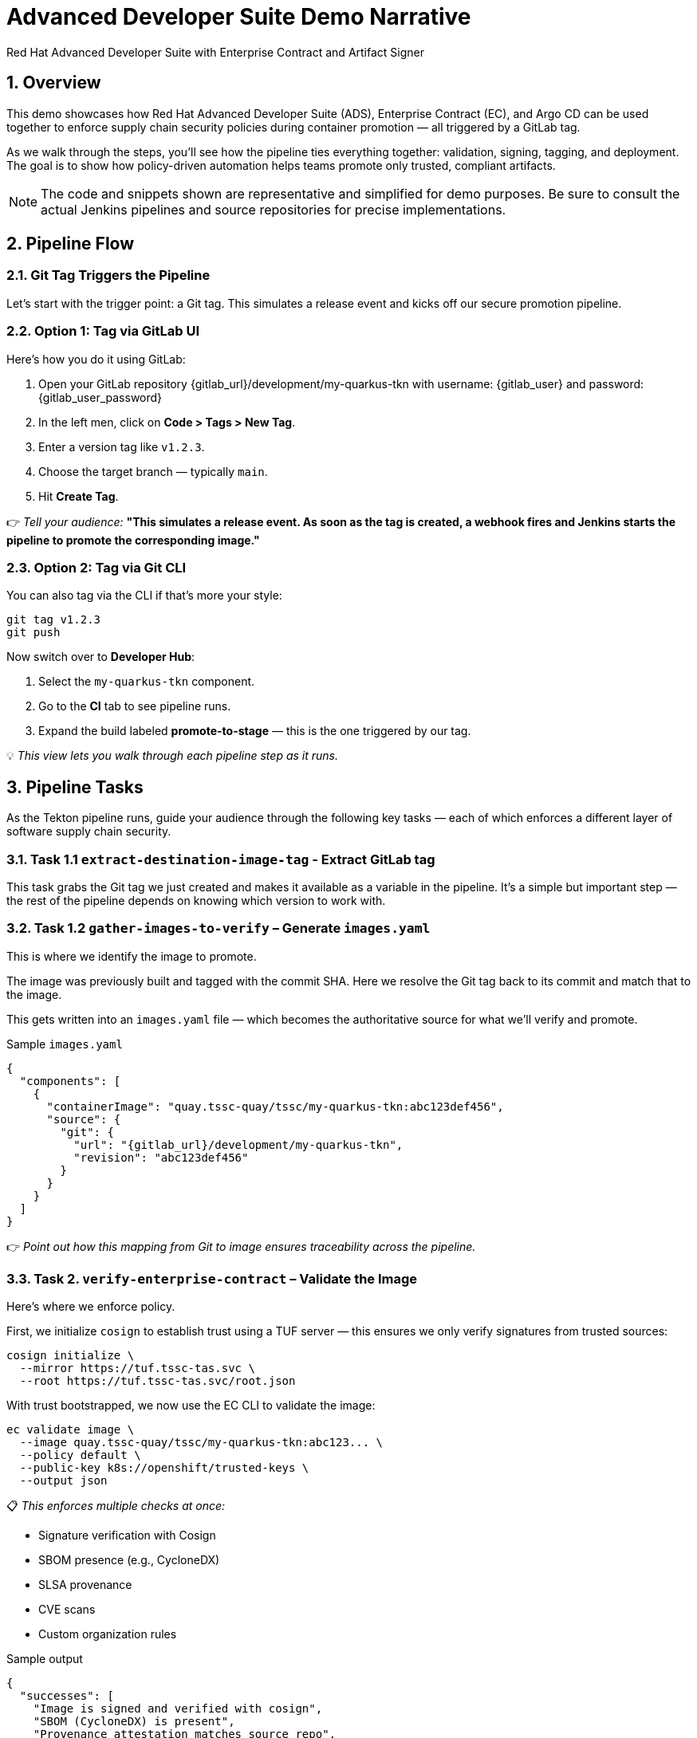 = Advanced Developer Suite Demo Narrative
Red Hat Advanced Developer Suite with Enterprise Contract and Artifact Signer
:icons: font
:sectnums:
:source-highlighter: rouge

== Overview

This demo showcases how Red Hat Advanced Developer Suite (ADS), Enterprise Contract (EC), and Argo CD can be used together to enforce supply chain security policies during container promotion — all triggered by a GitLab tag.

As we walk through the steps, you’ll see how the pipeline ties everything together: validation, signing, tagging, and deployment. The goal is to show how policy-driven automation helps teams promote only trusted, compliant artifacts.

[NOTE]
====
The code and snippets shown are representative and simplified for demo purposes. Be sure to consult the actual Jenkins pipelines and source repositories for precise implementations.
====

== Pipeline Flow

=== Git Tag Triggers the Pipeline

Let’s start with the trigger point: a Git tag. This simulates a release event and kicks off our secure promotion pipeline.

=== Option 1: Tag via GitLab UI

Here’s how you do it using GitLab:

1. Open your GitLab repository {gitlab_url}/development/my-quarkus-tkn with username: {gitlab_user} and password: {gitlab_user_password}
2. In the left men, click on *Code > Tags > New Tag*.
3. Enter a version tag like `v1.2.3`.
4. Choose the target branch — typically `main`.
5. Hit *Create Tag*.

👉 _Tell your audience:_
*"This simulates a release event. As soon as the tag is created, a webhook fires and Jenkins starts the pipeline to promote the corresponding image."*

=== Option 2: Tag via Git CLI

You can also tag via the CLI if that’s more your style:

[source,bash]
----
git tag v1.2.3
git push
----

Now switch over to **Developer Hub**:

. Select the `my-quarkus-tkn` component.
. Go to the **CI** tab to see pipeline runs.
. Expand the build labeled **promote-to-stage** — this is the one triggered by our tag.

💡 _This view lets you walk through each pipeline step as it runs._

== Pipeline Tasks

As the Tekton pipeline runs, guide your audience through the following key tasks — each of which enforces a different layer of software supply chain security.

=== Task 1.1 `extract-destination-image-tag` - Extract GitLab tag

This task grabs the Git tag we just created and makes it available as a variable in the pipeline.
It’s a simple but important step — the rest of the pipeline depends on knowing which version to work with.

=== Task 1.2 `gather-images-to-verify` – Generate `images.yaml`

This is where we identify the image to promote.

The image was previously built and tagged with the commit SHA. Here we resolve the Git tag back to its commit and match that to the image.

This gets written into an `images.yaml` file — which becomes the authoritative source for what we’ll verify and promote.

.Sample `images.yaml`
[source,json]
----
{
  "components": [
    {
      "containerImage": "quay.tssc-quay/tssc/my-quarkus-tkn:abc123def456",
      "source": {
        "git": {
          "url": "{gitlab_url}/development/my-quarkus-tkn",
          "revision": "abc123def456"
        }
      }
    }
  ]
}
----

👉 _Point out how this mapping from Git to image ensures traceability across the pipeline._

=== Task 2. `verify-enterprise-contract` – Validate the Image

Here’s where we enforce policy.

First, we initialize `cosign` to establish trust using a TUF server — this ensures we only verify signatures from trusted sources:

[source,bash]
----
cosign initialize \
  --mirror https://tuf.tssc-tas.svc \
  --root https://tuf.tssc-tas.svc/root.json
----

With trust bootstrapped, we now use the EC CLI to validate the image:

[source,bash]
----
ec validate image \
  --image quay.tssc-quay/tssc/my-quarkus-tkn:abc123... \
  --policy default \
  --public-key k8s://openshift/trusted-keys \
  --output json
----

📋 _This enforces multiple checks at once:_

- Signature verification with Cosign
- SBOM presence (e.g., CycloneDX)
- SLSA provenance
- CVE scans
- Custom organization rules

.Sample output
[source,json]
----
{
  "successes": [
    "Image is signed and verified with cosign",
    "SBOM (CycloneDX) is present",
    "Provenance attestation matches source repo",
    "No critical vulnerabilities found"
  ],
  "failures": []
}
----

🛑 If any check fails, the pipeline stops here.
✅ If it passes — we move forward with promotion.

=== Task 3. copy-image - Tag the image

Once validated, we promote the image using `skopeo`, tagging it with the Git version tag:

[source,bash]
----
skopeo copy \
  docker://quay.tssc-quay/tssc/my-quarkus-tkn:abc123... \
  docker://quay.tssc-quay/tssc/my-quarkus-tkn:v1.2.3
----

👉 _Emphasize this: we don’t rebuild. We promote an already verified image by applying a traceable, human-readable tag._

=== 4. update-deployment - Update the GitOps repository

Now we update the GitOps repo with the new image tag.

This is done using a `kustomization.yaml` overlay with a strategic merge patch to update the deployment’s image.

.`kustomization.yaml`
[source,yaml]
----
apiVersion: kustomize.config.k8s.io/v1beta1
kind: Kustomization
patchesStrategicMerge:
  - deployment-patch.yaml
resources:
  - ../../base
----

.`deployment-patch.yaml`
[source,yaml]
----
apiVersion: apps/v1
kind: Deployment
metadata:
  name: my-quarkus-tkn
spec:
  template:
    spec:
      containers:
        - name: my-quarkus-tkn
          image: quay.tssc-quay/tssc/my-quarkus-tkn:v1.2.3
----

.Example Git diff
[source,diff]
----
-          image: quay.io/redhat-appstudio/rhtap-task-runner:latest
+          image: quay.tssc-quay/tssc/my-quarkus-tkn:v1.2.3
----

This change is committed and pushed.

🎯 _Point out how Argo CD automatically detects this change, pulls the new manifest, and syncs the deployment — no manual steps needed._

== 📘 Part 6 — Wrap-Up

=== Summary

|===
|Phase | Purpose

| gather-images-to-verify
| Select image based on Git tag and generate `images.yaml`

| verify-enterprise-contract
| Validate signature, SBOM, provenance, CVEs — all enforced via EC CLI

| Tagging with Skopeo
| Promote validated image with a human-readable tag

| GitOps Repo Update
| Deploy validated image by updating Git and syncing via Argo CD
|===

=== 💡 Key Takeaways

- No manual validation or promotion — it’s all automated
- Only signed, validated, policy-compliant images move forward
- Cosign + EC CLI give us both cryptographic and policy trust
- Git remains the source of truth for promotion and deployment
- Fully automated and auditable — ideal for platform teams and auditors alike

=== 🧩 Optional Enhancements

You can optionally demo:

- A failed validation (e.g., image missing SBOM)
- The actual EC policy bundle YAML
- The new tag in the Quay UI
- Argo CD interface syncing the new deployment
